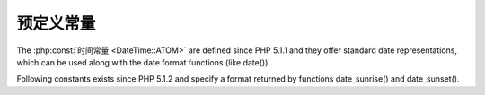 预定义常量
==============

The :php:const:`时间常量 <DateTime::ATOM>` are defined since PHP 5.1.1 and they offer standard date representations, which can be used along with the date format functions (like date()).

Following constants exists since PHP 5.1.2 and specify a format returned by functions date_sunrise() and date_sunset().

.. php:const:: SUNFUNCS_RET_TIMESTAMP

       (integer) Timestamp

.. php:const:: SUNFUNCS_RET_STRING

        (integer) Hours:minutes (example: 08:02)

.. php:const:: SUNFUNCS_RET_DOUBLE

       (integer) Hours as floating point number (example 8.75)
